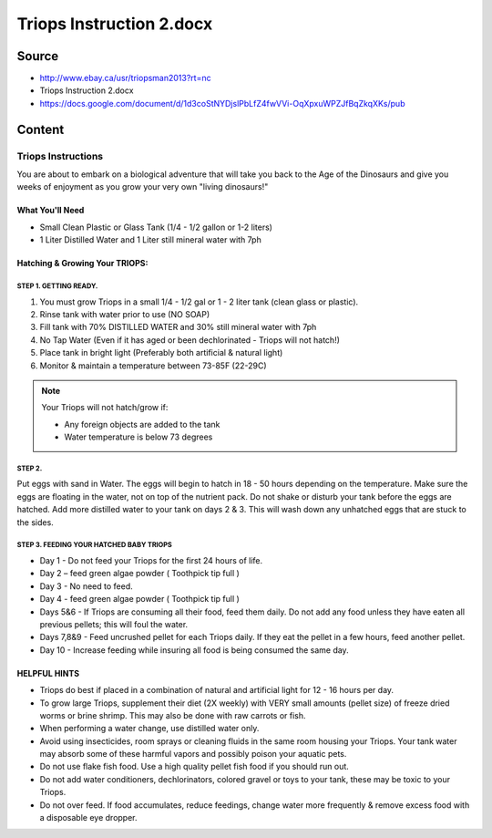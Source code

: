 =========================
Triops Instruction 2.docx
=========================

Source
======

* http://www.ebay.ca/usr/triopsman2013?rt=nc
* Triops Instruction 2.docx
* https://docs.google.com/document/d/1d3coStNYDjslPbLfZ4fwVVi-OqXpxuWPZJfBqZkqXKs/pub


Content
=======

Triops Instructions
-------------------

You are about to embark on a biological adventure that will take you back to the 
Age of the Dinosaurs and give you weeks of enjoyment as you grow your very own "living dinosaurs!"

What You'll Need
~~~~~~~~~~~~~~~~

* Small Clean Plastic or Glass Tank (1/4 - 1/2 gallon or 1-2 liters)
* 1 Liter Distilled Water and 1 Liter still mineral water with 7ph

Hatching & Growing Your TRIOPS:
~~~~~~~~~~~~~~~~~~~~~~~~~~~~~~~

STEP 1. GETTING READY.
``````````````````````

1. You must grow Triops in a small 1/4 - 1/2 gal or 1 - 2 liter tank (clean glass or plastic).
2. Rinse tank with water prior to use (NO SOAP)
3. Fill tank with 70% DISTILLED WATER and 30% still mineral water with 7ph
4. No Tap Water (Even if it has aged or been dechlorinated - Triops will not hatch!)
5. Place tank in bright light (Preferably both artificial & natural light)
6. Monitor & maintain a temperature between 73-85F (22-29C)

.. note:: Your Triops will not hatch/grow if:

          * Any foreign objects are added to the tank
          * Water temperature is below 73 degrees
 
STEP 2.
```````

Put eggs with sand in Water. The eggs will begin to hatch in 18 - 50 hours depending on the temperature.
Make sure the eggs are floating in the water, not on top of the nutrient pack. Do not shake or disturb
your tank before the eggs are hatched. Add more distilled water to your tank on days 2 & 3.
This will wash down any unhatched eggs that are stuck to the sides.

STEP 3. FEEDING YOUR HATCHED BABY TRIOPS
````````````````````````````````````````

* Day 1 - Do not feed your Triops for the first 24 hours of life.
* Day 2 – feed green algae powder (  Toothpick tip full ) 
* Day 3 - No need to feed.
* Day 4 - feed green algae powder (  Toothpick tip full )
* Days 5&6 - If Triops are consuming all their food, feed them daily. Do not add any food unless they have eaten all previous pellets; this will foul the water.
* Days 7,8&9 - Feed  uncrushed pellet for each Triops daily. If they eat the pellet in a few hours, feed another pellet.
* Day 10 - Increase feeding while insuring all food is being consumed the same day.

HELPFUL HINTS
~~~~~~~~~~~~~

* Triops do best if placed in a combination of natural and artificial light for 12 - 16 hours per day.
* To grow large Triops, supplement their diet (2X weekly) with VERY small amounts (pellet size) of freeze dried worms or brine shrimp. This may also be done with raw carrots or fish.
* When performing a water change, use distilled water only.
* Avoid using insecticides, room sprays or cleaning fluids in the same room housing your Triops. Your tank water may absorb some of these harmful vapors and possibly poison your aquatic pets.
* Do not use flake fish food. Use a high quality pellet fish food if you should run out.
* Do not add water conditioners, dechlorinators, colored gravel or toys to your tank, these may be toxic to your Triops.
* Do not over feed. If food accumulates, reduce feedings, change water more frequently & remove excess food with a disposable eye dropper.
